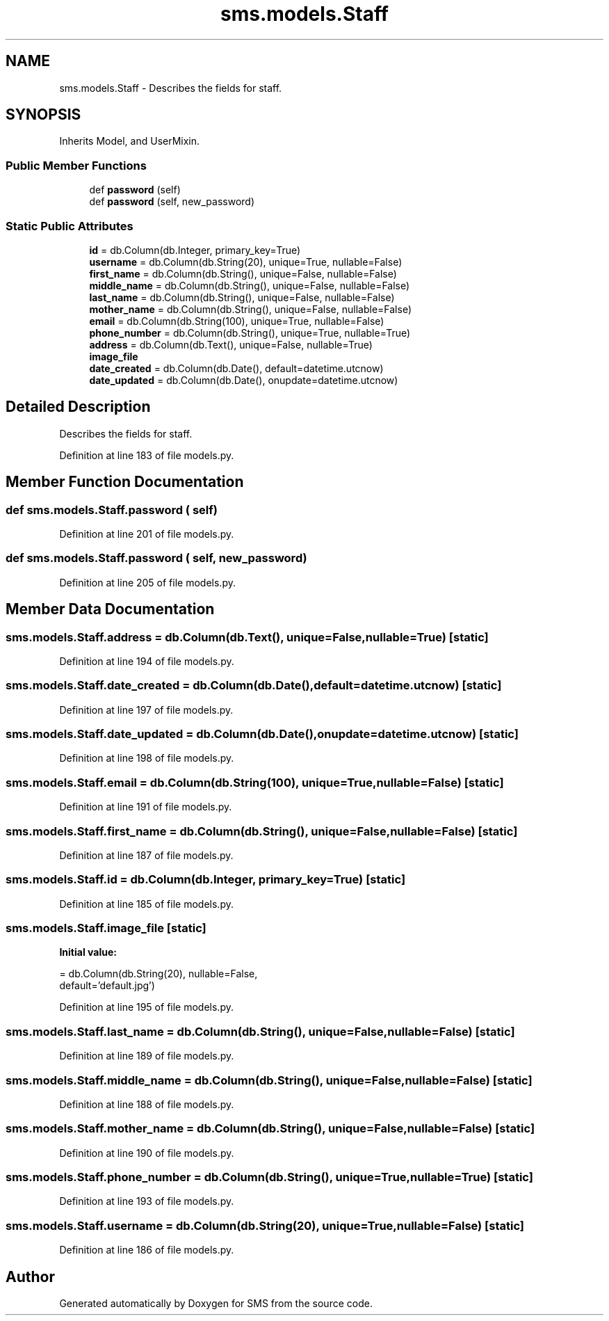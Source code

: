 .TH "sms.models.Staff" 3 "Sat Dec 28 2019" "Version 1.2.0" "SMS" \" -*- nroff -*-
.ad l
.nh
.SH NAME
sms.models.Staff \- Describes the fields for staff\&.  

.SH SYNOPSIS
.br
.PP
.PP
Inherits Model, and UserMixin\&.
.SS "Public Member Functions"

.in +1c
.ti -1c
.RI "def \fBpassword\fP (self)"
.br
.ti -1c
.RI "def \fBpassword\fP (self, new_password)"
.br
.in -1c
.SS "Static Public Attributes"

.in +1c
.ti -1c
.RI "\fBid\fP = db\&.Column(db\&.Integer, primary_key=True)"
.br
.ti -1c
.RI "\fBusername\fP = db\&.Column(db\&.String(20), unique=True, nullable=False)"
.br
.ti -1c
.RI "\fBfirst_name\fP = db\&.Column(db\&.String(), unique=False, nullable=False)"
.br
.ti -1c
.RI "\fBmiddle_name\fP = db\&.Column(db\&.String(), unique=False, nullable=False)"
.br
.ti -1c
.RI "\fBlast_name\fP = db\&.Column(db\&.String(), unique=False, nullable=False)"
.br
.ti -1c
.RI "\fBmother_name\fP = db\&.Column(db\&.String(), unique=False, nullable=False)"
.br
.ti -1c
.RI "\fBemail\fP = db\&.Column(db\&.String(100), unique=True, nullable=False)"
.br
.ti -1c
.RI "\fBphone_number\fP = db\&.Column(db\&.String(), unique=True, nullable=True)"
.br
.ti -1c
.RI "\fBaddress\fP = db\&.Column(db\&.Text(), unique=False, nullable=True)"
.br
.ti -1c
.RI "\fBimage_file\fP"
.br
.ti -1c
.RI "\fBdate_created\fP = db\&.Column(db\&.Date(), default=datetime\&.utcnow)"
.br
.ti -1c
.RI "\fBdate_updated\fP = db\&.Column(db\&.Date(), onupdate=datetime\&.utcnow)"
.br
.in -1c
.SH "Detailed Description"
.PP 
Describes the fields for staff\&. 
.PP
Definition at line 183 of file models\&.py\&.
.SH "Member Function Documentation"
.PP 
.SS "def sms\&.models\&.Staff\&.password ( self)"

.PP
Definition at line 201 of file models\&.py\&.
.SS "def sms\&.models\&.Staff\&.password ( self,  new_password)"

.PP
Definition at line 205 of file models\&.py\&.
.SH "Member Data Documentation"
.PP 
.SS "sms\&.models\&.Staff\&.address = db\&.Column(db\&.Text(), unique=False, nullable=True)\fC [static]\fP"

.PP
Definition at line 194 of file models\&.py\&.
.SS "sms\&.models\&.Staff\&.date_created = db\&.Column(db\&.Date(), default=datetime\&.utcnow)\fC [static]\fP"

.PP
Definition at line 197 of file models\&.py\&.
.SS "sms\&.models\&.Staff\&.date_updated = db\&.Column(db\&.Date(), onupdate=datetime\&.utcnow)\fC [static]\fP"

.PP
Definition at line 198 of file models\&.py\&.
.SS "sms\&.models\&.Staff\&.email = db\&.Column(db\&.String(100), unique=True, nullable=False)\fC [static]\fP"

.PP
Definition at line 191 of file models\&.py\&.
.SS "sms\&.models\&.Staff\&.first_name = db\&.Column(db\&.String(), unique=False, nullable=False)\fC [static]\fP"

.PP
Definition at line 187 of file models\&.py\&.
.SS "sms\&.models\&.Staff\&.id = db\&.Column(db\&.Integer, primary_key=True)\fC [static]\fP"

.PP
Definition at line 185 of file models\&.py\&.
.SS "sms\&.models\&.Staff\&.image_file\fC [static]\fP"
\fBInitial value:\fP
.PP
.nf
=  db\&.Column(db\&.String(20), nullable=False,
                           default='default\&.jpg')
.fi
.PP
Definition at line 195 of file models\&.py\&.
.SS "sms\&.models\&.Staff\&.last_name = db\&.Column(db\&.String(), unique=False, nullable=False)\fC [static]\fP"

.PP
Definition at line 189 of file models\&.py\&.
.SS "sms\&.models\&.Staff\&.middle_name = db\&.Column(db\&.String(), unique=False, nullable=False)\fC [static]\fP"

.PP
Definition at line 188 of file models\&.py\&.
.SS "sms\&.models\&.Staff\&.mother_name = db\&.Column(db\&.String(), unique=False, nullable=False)\fC [static]\fP"

.PP
Definition at line 190 of file models\&.py\&.
.SS "sms\&.models\&.Staff\&.phone_number = db\&.Column(db\&.String(), unique=True, nullable=True)\fC [static]\fP"

.PP
Definition at line 193 of file models\&.py\&.
.SS "sms\&.models\&.Staff\&.username = db\&.Column(db\&.String(20), unique=True, nullable=False)\fC [static]\fP"

.PP
Definition at line 186 of file models\&.py\&.

.SH "Author"
.PP 
Generated automatically by Doxygen for SMS from the source code\&.
